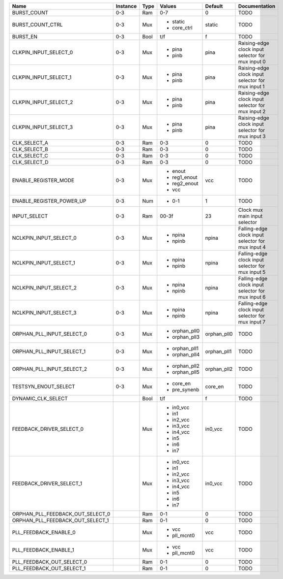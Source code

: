 +----------------------------------+----------+------+---------------+-------------+---------------------------------------------------+
|                             Name | Instance | Type |        Values |     Default |                                     Documentation |
+==================================+==========+======+===============+=============+===================================================+
|                      BURST_COUNT |      0-3 |  Ram |           0-7 |           0 |                                              TODO |
+----------------------------------+----------+------+---------------+-------------+---------------------------------------------------+
|                 BURST_COUNT_CTRL |      0-3 |  Mux | - static      |      static |                                              TODO |
|                                  |          |      | - core_ctrl   |             |                                                   |
+----------------------------------+----------+------+---------------+-------------+---------------------------------------------------+
|                         BURST_EN |      0-3 | Bool |           t/f |           f |                                              TODO |
+----------------------------------+----------+------+---------------+-------------+---------------------------------------------------+
|            CLKPIN_INPUT_SELECT_0 |      0-3 |  Mux | - pina        |        pina | Raising-edge clock input selector for mux input 0 |
|                                  |          |      | - pinb        |             |                                                   |
+----------------------------------+----------+------+---------------+-------------+---------------------------------------------------+
|            CLKPIN_INPUT_SELECT_1 |      0-3 |  Mux | - pina        |        pina | Raising-edge clock input selector for mux input 1 |
|                                  |          |      | - pinb        |             |                                                   |
+----------------------------------+----------+------+---------------+-------------+---------------------------------------------------+
|            CLKPIN_INPUT_SELECT_2 |      0-3 |  Mux | - pina        |        pina | Raising-edge clock input selector for mux input 2 |
|                                  |          |      | - pinb        |             |                                                   |
+----------------------------------+----------+------+---------------+-------------+---------------------------------------------------+
|            CLKPIN_INPUT_SELECT_3 |      0-3 |  Mux | - pina        |        pina | Raising-edge clock input selector for mux input 3 |
|                                  |          |      | - pinb        |             |                                                   |
+----------------------------------+----------+------+---------------+-------------+---------------------------------------------------+
|                     CLK_SELECT_A |      0-3 |  Ram |           0-3 |           0 |                                              TODO |
+----------------------------------+----------+------+---------------+-------------+---------------------------------------------------+
|                     CLK_SELECT_B |      0-3 |  Ram |           0-3 |           0 |                                              TODO |
+----------------------------------+----------+------+---------------+-------------+---------------------------------------------------+
|                     CLK_SELECT_C |      0-3 |  Ram |           0-3 |           0 |                                              TODO |
+----------------------------------+----------+------+---------------+-------------+---------------------------------------------------+
|                     CLK_SELECT_D |      0-3 |  Ram |           0-3 |           0 |                                              TODO |
+----------------------------------+----------+------+---------------+-------------+---------------------------------------------------+
|             ENABLE_REGISTER_MODE |      0-3 |  Mux | - enout       |         vcc |                                              TODO |
|                                  |          |      | - reg1_enout  |             |                                                   |
|                                  |          |      | - reg2_enout  |             |                                                   |
|                                  |          |      | - vcc         |             |                                                   |
+----------------------------------+----------+------+---------------+-------------+---------------------------------------------------+
|         ENABLE_REGISTER_POWER_UP |      0-3 |  Num | - 0-1         |           1 |                                              TODO |
+----------------------------------+----------+------+---------------+-------------+---------------------------------------------------+
|                     INPUT_SELECT |      0-3 |  Ram |         00-3f |          23 |                     Clock mux main input selector |
+----------------------------------+----------+------+---------------+-------------+---------------------------------------------------+
|           NCLKPIN_INPUT_SELECT_0 |      0-3 |  Mux | - npina       |       npina | Falling-edge clock input selector for mux input 4 |
|                                  |          |      | - npinb       |             |                                                   |
+----------------------------------+----------+------+---------------+-------------+---------------------------------------------------+
|           NCLKPIN_INPUT_SELECT_1 |      0-3 |  Mux | - npina       |       npina | Falling-edge clock input selector for mux input 5 |
|                                  |          |      | - npinb       |             |                                                   |
+----------------------------------+----------+------+---------------+-------------+---------------------------------------------------+
|           NCLKPIN_INPUT_SELECT_2 |      0-3 |  Mux | - npina       |       npina | Falling-edge clock input selector for mux input 6 |
|                                  |          |      | - npinb       |             |                                                   |
+----------------------------------+----------+------+---------------+-------------+---------------------------------------------------+
|           NCLKPIN_INPUT_SELECT_3 |      0-3 |  Mux | - npina       |       npina | Falling-edge clock input selector for mux input 7 |
|                                  |          |      | - npinb       |             |                                                   |
+----------------------------------+----------+------+---------------+-------------+---------------------------------------------------+
|        ORPHAN_PLL_INPUT_SELECT_0 |      0-3 |  Mux | - orphan_pll0 | orphan_pll0 |                                              TODO |
|                                  |          |      | - orphan_pll3 |             |                                                   |
+----------------------------------+----------+------+---------------+-------------+---------------------------------------------------+
|        ORPHAN_PLL_INPUT_SELECT_1 |      0-3 |  Mux | - orphan_pll1 | orphan_pll1 |                                              TODO |
|                                  |          |      | - orphan_pll4 |             |                                                   |
+----------------------------------+----------+------+---------------+-------------+---------------------------------------------------+
|        ORPHAN_PLL_INPUT_SELECT_2 |      0-3 |  Mux | - orphan_pll2 | orphan_pll2 |                                              TODO |
|                                  |          |      | - orphan_pll5 |             |                                                   |
+----------------------------------+----------+------+---------------+-------------+---------------------------------------------------+
|             TESTSYN_ENOUT_SELECT |      0-3 |  Mux | - core_en     |     core_en |                                              TODO |
|                                  |          |      | - pre_synenb  |             |                                                   |
+----------------------------------+----------+------+---------------+-------------+---------------------------------------------------+
|               DYNAMIC_CLK_SELECT |          | Bool |           t/f |           f |                                              TODO |
+----------------------------------+----------+------+---------------+-------------+---------------------------------------------------+
|         FEEDBACK_DRIVER_SELECT_0 |          |  Mux | - in0_vcc     |     in0_vcc |                                              TODO |
|                                  |          |      | - in1         |             |                                                   |
|                                  |          |      | - in2_vcc     |             |                                                   |
|                                  |          |      | - in3_vcc     |             |                                                   |
|                                  |          |      | - in4_vcc     |             |                                                   |
|                                  |          |      | - in5         |             |                                                   |
|                                  |          |      | - in6         |             |                                                   |
|                                  |          |      | - in7         |             |                                                   |
+----------------------------------+----------+------+---------------+-------------+---------------------------------------------------+
|         FEEDBACK_DRIVER_SELECT_1 |          |  Mux | - in0_vcc     |     in0_vcc |                                              TODO |
|                                  |          |      | - in1         |             |                                                   |
|                                  |          |      | - in2_vcc     |             |                                                   |
|                                  |          |      | - in3_vcc     |             |                                                   |
|                                  |          |      | - in4_vcc     |             |                                                   |
|                                  |          |      | - in5         |             |                                                   |
|                                  |          |      | - in6         |             |                                                   |
|                                  |          |      | - in7         |             |                                                   |
+----------------------------------+----------+------+---------------+-------------+---------------------------------------------------+
| ORPHAN_PLL_FEEDBACK_OUT_SELECT_0 |          |  Ram |           0-1 |           0 |                                              TODO |
+----------------------------------+----------+------+---------------+-------------+---------------------------------------------------+
| ORPHAN_PLL_FEEDBACK_OUT_SELECT_1 |          |  Ram |           0-1 |           0 |                                              TODO |
+----------------------------------+----------+------+---------------+-------------+---------------------------------------------------+
|            PLL_FEEDBACK_ENABLE_0 |          |  Mux | - vcc         |         vcc |                                              TODO |
|                                  |          |      | - pll_mcnt0   |             |                                                   |
+----------------------------------+----------+------+---------------+-------------+---------------------------------------------------+
|            PLL_FEEDBACK_ENABLE_1 |          |  Mux | - vcc         |         vcc |                                              TODO |
|                                  |          |      | - pll_mcnt0   |             |                                                   |
+----------------------------------+----------+------+---------------+-------------+---------------------------------------------------+
|        PLL_FEEDBACK_OUT_SELECT_0 |          |  Ram |           0-1 |           0 |                                              TODO |
+----------------------------------+----------+------+---------------+-------------+---------------------------------------------------+
|        PLL_FEEDBACK_OUT_SELECT_1 |          |  Ram |           0-1 |           0 |                                              TODO |
+----------------------------------+----------+------+---------------+-------------+---------------------------------------------------+
